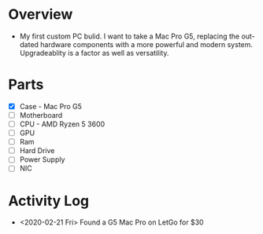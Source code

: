 * Overview
 - My first custom PC bulid. I want to take a Mac Pro G5, replacing the out-dated
   hardware components with a more powerful and modern system. Upgradeablity is a 
   factor as well as versatility.
* Parts
 - [X] Case - Mac Pro G5
 - [ ] Motherboard
 - [ ] CPU - AMD Ryzen 5 3600
 - [ ] GPU
 - [ ] Ram
 - [ ] Hard Drive
 - [ ] Power Supply
 - [ ] NIC
* Activity Log
 - <2020-02-21 Fri> Found a G5 Mac Pro on LetGo for $30
